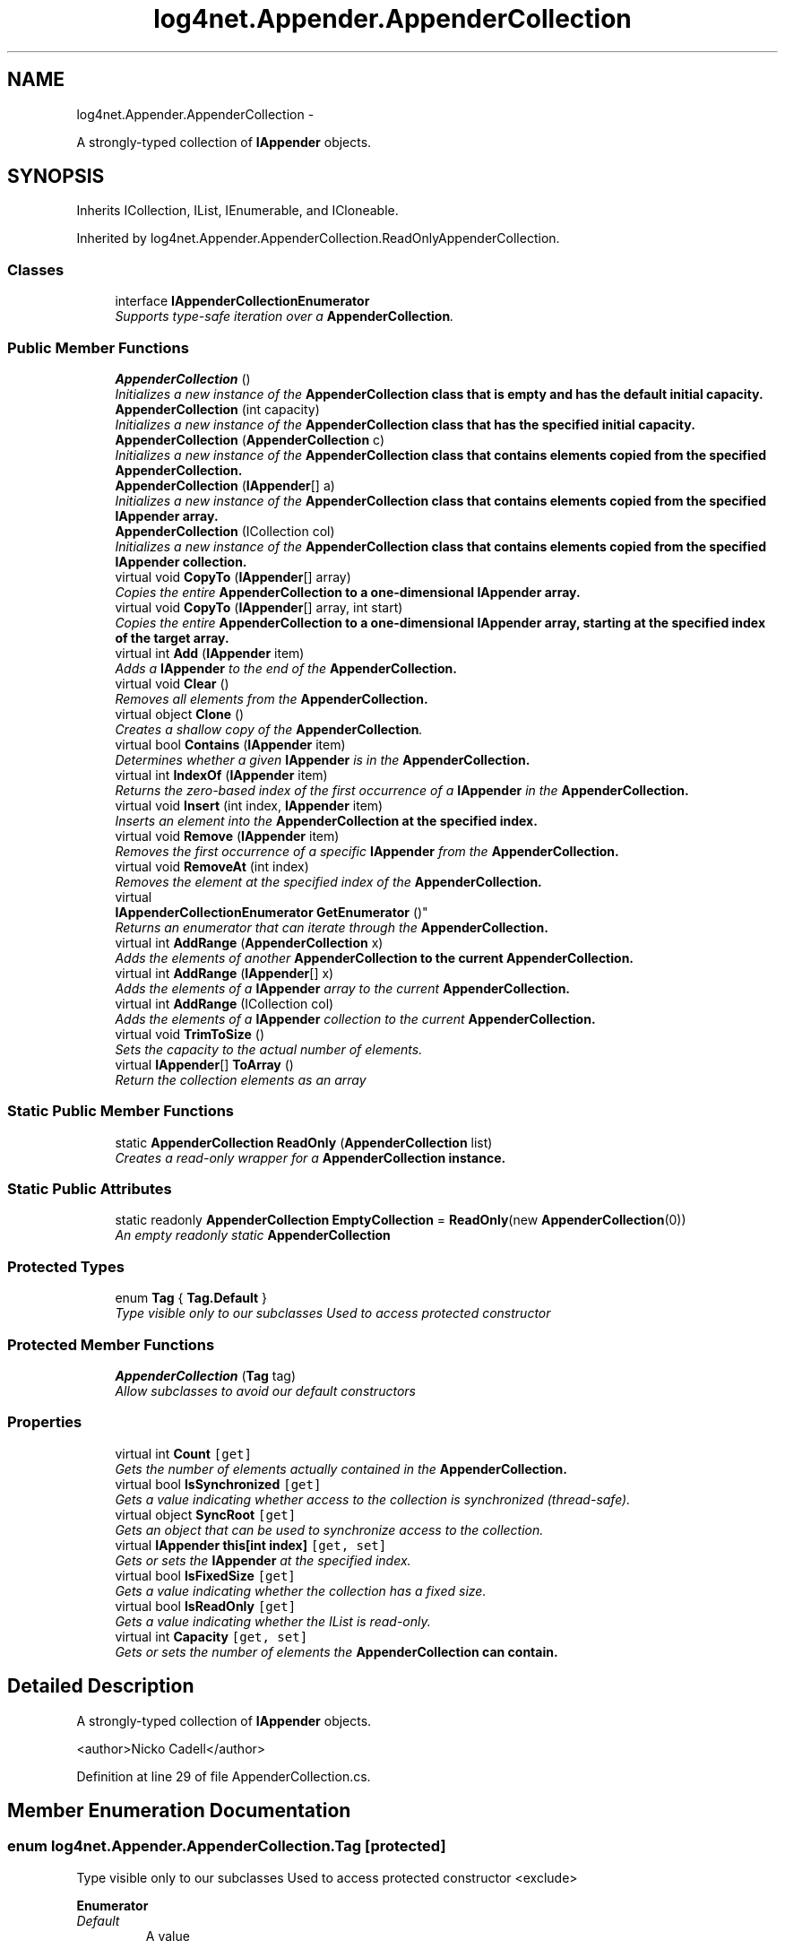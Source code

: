 .TH "log4net.Appender.AppenderCollection" 3 "Fri Jul 5 2013" "Version 1.0" "HSA.InfoSys" \" -*- nroff -*-
.ad l
.nh
.SH NAME
log4net.Appender.AppenderCollection \- 
.PP
A strongly-typed collection of \fBIAppender\fP objects\&.  

.SH SYNOPSIS
.br
.PP
.PP
Inherits ICollection, IList, IEnumerable, and ICloneable\&.
.PP
Inherited by log4net\&.Appender\&.AppenderCollection\&.ReadOnlyAppenderCollection\&.
.SS "Classes"

.in +1c
.ti -1c
.RI "interface \fBIAppenderCollectionEnumerator\fP"
.br
.RI "\fISupports type-safe iteration over a \fBAppenderCollection\fP\&. \fP"
.in -1c
.SS "Public Member Functions"

.in +1c
.ti -1c
.RI "\fBAppenderCollection\fP ()"
.br
.RI "\fIInitializes a new instance of the \fC\fBAppenderCollection\fP\fP class that is empty and has the default initial capacity\&. \fP"
.ti -1c
.RI "\fBAppenderCollection\fP (int capacity)"
.br
.RI "\fIInitializes a new instance of the \fC\fBAppenderCollection\fP\fP class that has the specified initial capacity\&. \fP"
.ti -1c
.RI "\fBAppenderCollection\fP (\fBAppenderCollection\fP c)"
.br
.RI "\fIInitializes a new instance of the \fC\fBAppenderCollection\fP\fP class that contains elements copied from the specified \fC\fBAppenderCollection\fP\fP\&. \fP"
.ti -1c
.RI "\fBAppenderCollection\fP (\fBIAppender\fP[] a)"
.br
.RI "\fIInitializes a new instance of the \fC\fBAppenderCollection\fP\fP class that contains elements copied from the specified \fBIAppender\fP array\&. \fP"
.ti -1c
.RI "\fBAppenderCollection\fP (ICollection col)"
.br
.RI "\fIInitializes a new instance of the \fC\fBAppenderCollection\fP\fP class that contains elements copied from the specified \fBIAppender\fP collection\&. \fP"
.ti -1c
.RI "virtual void \fBCopyTo\fP (\fBIAppender\fP[] array)"
.br
.RI "\fICopies the entire \fC\fBAppenderCollection\fP\fP to a one-dimensional \fBIAppender\fP array\&. \fP"
.ti -1c
.RI "virtual void \fBCopyTo\fP (\fBIAppender\fP[] array, int start)"
.br
.RI "\fICopies the entire \fC\fBAppenderCollection\fP\fP to a one-dimensional \fBIAppender\fP array, starting at the specified index of the target array\&. \fP"
.ti -1c
.RI "virtual int \fBAdd\fP (\fBIAppender\fP item)"
.br
.RI "\fIAdds a \fBIAppender\fP to the end of the \fC\fBAppenderCollection\fP\fP\&. \fP"
.ti -1c
.RI "virtual void \fBClear\fP ()"
.br
.RI "\fIRemoves all elements from the \fC\fBAppenderCollection\fP\fP\&. \fP"
.ti -1c
.RI "virtual object \fBClone\fP ()"
.br
.RI "\fICreates a shallow copy of the \fBAppenderCollection\fP\&. \fP"
.ti -1c
.RI "virtual bool \fBContains\fP (\fBIAppender\fP item)"
.br
.RI "\fIDetermines whether a given \fBIAppender\fP is in the \fC\fBAppenderCollection\fP\fP\&. \fP"
.ti -1c
.RI "virtual int \fBIndexOf\fP (\fBIAppender\fP item)"
.br
.RI "\fIReturns the zero-based index of the first occurrence of a \fBIAppender\fP in the \fC\fBAppenderCollection\fP\fP\&. \fP"
.ti -1c
.RI "virtual void \fBInsert\fP (int index, \fBIAppender\fP item)"
.br
.RI "\fIInserts an element into the \fC\fBAppenderCollection\fP\fP at the specified index\&. \fP"
.ti -1c
.RI "virtual void \fBRemove\fP (\fBIAppender\fP item)"
.br
.RI "\fIRemoves the first occurrence of a specific \fBIAppender\fP from the \fC\fBAppenderCollection\fP\fP\&. \fP"
.ti -1c
.RI "virtual void \fBRemoveAt\fP (int index)"
.br
.RI "\fIRemoves the element at the specified index of the \fC\fBAppenderCollection\fP\fP\&. \fP"
.ti -1c
.RI "virtual 
.br
\fBIAppenderCollectionEnumerator\fP \fBGetEnumerator\fP ()"
.br
.RI "\fIReturns an enumerator that can iterate through the \fC\fBAppenderCollection\fP\fP\&. \fP"
.ti -1c
.RI "virtual int \fBAddRange\fP (\fBAppenderCollection\fP x)"
.br
.RI "\fIAdds the elements of another \fC\fBAppenderCollection\fP\fP to the current \fC\fBAppenderCollection\fP\fP\&. \fP"
.ti -1c
.RI "virtual int \fBAddRange\fP (\fBIAppender\fP[] x)"
.br
.RI "\fIAdds the elements of a \fBIAppender\fP array to the current \fC\fBAppenderCollection\fP\fP\&. \fP"
.ti -1c
.RI "virtual int \fBAddRange\fP (ICollection col)"
.br
.RI "\fIAdds the elements of a \fBIAppender\fP collection to the current \fC\fBAppenderCollection\fP\fP\&. \fP"
.ti -1c
.RI "virtual void \fBTrimToSize\fP ()"
.br
.RI "\fISets the capacity to the actual number of elements\&. \fP"
.ti -1c
.RI "virtual \fBIAppender\fP[] \fBToArray\fP ()"
.br
.RI "\fIReturn the collection elements as an array \fP"
.in -1c
.SS "Static Public Member Functions"

.in +1c
.ti -1c
.RI "static \fBAppenderCollection\fP \fBReadOnly\fP (\fBAppenderCollection\fP list)"
.br
.RI "\fICreates a read-only wrapper for a \fC\fBAppenderCollection\fP\fP instance\&. \fP"
.in -1c
.SS "Static Public Attributes"

.in +1c
.ti -1c
.RI "static readonly \fBAppenderCollection\fP \fBEmptyCollection\fP = \fBReadOnly\fP(new \fBAppenderCollection\fP(0))"
.br
.RI "\fIAn empty readonly static \fBAppenderCollection\fP \fP"
.in -1c
.SS "Protected Types"

.in +1c
.ti -1c
.RI "enum \fBTag\fP { \fBTag\&.Default\fP }"
.br
.RI "\fIType visible only to our subclasses Used to access protected constructor \fP"
.in -1c
.SS "Protected Member Functions"

.in +1c
.ti -1c
.RI "\fBAppenderCollection\fP (\fBTag\fP tag)"
.br
.RI "\fIAllow subclasses to avoid our default constructors \fP"
.in -1c
.SS "Properties"

.in +1c
.ti -1c
.RI "virtual int \fBCount\fP\fC [get]\fP"
.br
.RI "\fIGets the number of elements actually contained in the \fC\fBAppenderCollection\fP\fP\&. \fP"
.ti -1c
.RI "virtual bool \fBIsSynchronized\fP\fC [get]\fP"
.br
.RI "\fIGets a value indicating whether access to the collection is synchronized (thread-safe)\&. \fP"
.ti -1c
.RI "virtual object \fBSyncRoot\fP\fC [get]\fP"
.br
.RI "\fIGets an object that can be used to synchronize access to the collection\&. \fP"
.ti -1c
.RI "virtual \fBIAppender\fP \fBthis[int index]\fP\fC [get, set]\fP"
.br
.RI "\fIGets or sets the \fBIAppender\fP at the specified index\&. \fP"
.ti -1c
.RI "virtual bool \fBIsFixedSize\fP\fC [get]\fP"
.br
.RI "\fIGets a value indicating whether the collection has a fixed size\&. \fP"
.ti -1c
.RI "virtual bool \fBIsReadOnly\fP\fC [get]\fP"
.br
.RI "\fIGets a value indicating whether the IList is read-only\&. \fP"
.ti -1c
.RI "virtual int \fBCapacity\fP\fC [get, set]\fP"
.br
.RI "\fIGets or sets the number of elements the \fC\fBAppenderCollection\fP\fP can contain\&. \fP"
.in -1c
.SH "Detailed Description"
.PP 
A strongly-typed collection of \fBIAppender\fP objects\&. 

<author>Nicko Cadell</author> 
.PP
Definition at line 29 of file AppenderCollection\&.cs\&.
.SH "Member Enumeration Documentation"
.PP 
.SS "enum \fBlog4net\&.Appender\&.AppenderCollection\&.Tag\fP\fC [protected]\fP"

.PP
Type visible only to our subclasses Used to access protected constructor <exclude> 
.PP
\fBEnumerator\fP
.in +1c
.TP
\fB\fIDefault \fP\fP
A value 
.PP
Definition at line 160 of file AppenderCollection\&.cs\&.
.SH "Constructor & Destructor Documentation"
.PP 
.SS "log4net\&.Appender\&.AppenderCollection\&.AppenderCollection ()"

.PP
Initializes a new instance of the \fC\fBAppenderCollection\fP\fP class that is empty and has the default initial capacity\&. 
.PP
Definition at line 105 of file AppenderCollection\&.cs\&.
.SS "log4net\&.Appender\&.AppenderCollection\&.AppenderCollection (intcapacity)"

.PP
Initializes a new instance of the \fC\fBAppenderCollection\fP\fP class that has the specified initial capacity\&. 
.PP
\fBParameters:\fP
.RS 4
\fIcapacity\fP The number of elements that the new \fC\fBAppenderCollection\fP\fP is initially capable of storing\&. 
.RE
.PP

.PP
Definition at line 117 of file AppenderCollection\&.cs\&.
.SS "log4net\&.Appender\&.AppenderCollection\&.AppenderCollection (\fBAppenderCollection\fPc)"

.PP
Initializes a new instance of the \fC\fBAppenderCollection\fP\fP class that contains elements copied from the specified \fC\fBAppenderCollection\fP\fP\&. 
.PP
\fBParameters:\fP
.RS 4
\fIc\fP The \fC\fBAppenderCollection\fP\fP whose elements are copied to the new collection\&.
.RE
.PP

.PP
Definition at line 127 of file AppenderCollection\&.cs\&.
.SS "log4net\&.Appender\&.AppenderCollection\&.AppenderCollection (\fBIAppender\fP[]a)"

.PP
Initializes a new instance of the \fC\fBAppenderCollection\fP\fP class that contains elements copied from the specified \fBIAppender\fP array\&. 
.PP
\fBParameters:\fP
.RS 4
\fIa\fP The \fBIAppender\fP array whose elements are copied to the new list\&.
.RE
.PP

.PP
Definition at line 138 of file AppenderCollection\&.cs\&.
.SS "log4net\&.Appender\&.AppenderCollection\&.AppenderCollection (ICollectioncol)"

.PP
Initializes a new instance of the \fC\fBAppenderCollection\fP\fP class that contains elements copied from the specified \fBIAppender\fP collection\&. 
.PP
\fBParameters:\fP
.RS 4
\fIcol\fP The \fBIAppender\fP collection whose elements are copied to the new list\&.
.RE
.PP

.PP
Definition at line 149 of file AppenderCollection\&.cs\&.
.SS "log4net\&.Appender\&.AppenderCollection\&.AppenderCollection (\fBTag\fPtag)\fC [protected]\fP"

.PP
Allow subclasses to avoid our default constructors 
.PP
\fBParameters:\fP
.RS 4
\fItag\fP 
.RE
.PP
<exclude> 
.PP
Definition at line 173 of file AppenderCollection\&.cs\&.
.SH "Member Function Documentation"
.PP 
.SS "virtual int log4net\&.Appender\&.AppenderCollection\&.Add (\fBIAppender\fPitem)\fC [virtual]\fP"

.PP
Adds a \fBIAppender\fP to the end of the \fC\fBAppenderCollection\fP\fP\&. 
.PP
\fBParameters:\fP
.RS 4
\fIitem\fP The \fBIAppender\fP to be added to the end of the \fC\fBAppenderCollection\fP\fP\&.
.RE
.PP
\fBReturns:\fP
.RS 4
The index at which the value has been added\&.
.RE
.PP

.PP
Definition at line 266 of file AppenderCollection\&.cs\&.
.SS "virtual int log4net\&.Appender\&.AppenderCollection\&.AddRange (\fBAppenderCollection\fPx)\fC [virtual]\fP"

.PP
Adds the elements of another \fC\fBAppenderCollection\fP\fP to the current \fC\fBAppenderCollection\fP\fP\&. 
.PP
\fBParameters:\fP
.RS 4
\fIx\fP The \fC\fBAppenderCollection\fP\fP whose elements should be added to the end of the current \fC\fBAppenderCollection\fP\fP\&.
.RE
.PP
\fBReturns:\fP
.RS 4
The new \fBAppenderCollection\&.Count\fP of the \fC\fBAppenderCollection\fP\fP\&.
.RE
.PP

.PP
Definition at line 489 of file AppenderCollection\&.cs\&.
.SS "virtual int log4net\&.Appender\&.AppenderCollection\&.AddRange (\fBIAppender\fP[]x)\fC [virtual]\fP"

.PP
Adds the elements of a \fBIAppender\fP array to the current \fC\fBAppenderCollection\fP\fP\&. 
.PP
\fBParameters:\fP
.RS 4
\fIx\fP The \fBIAppender\fP array whose elements should be added to the end of the \fC\fBAppenderCollection\fP\fP\&.
.RE
.PP
\fBReturns:\fP
.RS 4
The new \fBAppenderCollection\&.Count\fP of the \fC\fBAppenderCollection\fP\fP\&.
.RE
.PP

.PP
Definition at line 508 of file AppenderCollection\&.cs\&.
.SS "virtual int log4net\&.Appender\&.AppenderCollection\&.AddRange (ICollectioncol)\fC [virtual]\fP"

.PP
Adds the elements of a \fBIAppender\fP collection to the current \fC\fBAppenderCollection\fP\fP\&. 
.PP
\fBParameters:\fP
.RS 4
\fIcol\fP The \fBIAppender\fP collection whose elements should be added to the end of the \fC\fBAppenderCollection\fP\fP\&.
.RE
.PP
\fBReturns:\fP
.RS 4
The new \fBAppenderCollection\&.Count\fP of the \fC\fBAppenderCollection\fP\fP\&.
.RE
.PP

.PP
Definition at line 527 of file AppenderCollection\&.cs\&.
.SS "virtual void log4net\&.Appender\&.AppenderCollection\&.Clear ()\fC [virtual]\fP"

.PP
Removes all elements from the \fC\fBAppenderCollection\fP\fP\&. 
.PP
Definition at line 282 of file AppenderCollection\&.cs\&.
.SS "virtual object log4net\&.Appender\&.AppenderCollection\&.Clone ()\fC [virtual]\fP"

.PP
Creates a shallow copy of the \fBAppenderCollection\fP\&. 
.PP
\fBReturns:\fP
.RS 4
A new \fBAppenderCollection\fP with a shallow copy of the collection data\&.
.RE
.PP

.PP
Definition at line 293 of file AppenderCollection\&.cs\&.
.SS "virtual bool log4net\&.Appender\&.AppenderCollection\&.Contains (\fBIAppender\fPitem)\fC [virtual]\fP"

.PP
Determines whether a given \fBIAppender\fP is in the \fC\fBAppenderCollection\fP\fP\&. 
.PP
\fBParameters:\fP
.RS 4
\fIitem\fP The \fBIAppender\fP to check for\&.
.RE
.PP
\fBReturns:\fP
.RS 4
\fCtrue\fP if \fIitem\fP  is found in the \fC\fBAppenderCollection\fP\fP; otherwise, \fCfalse\fP\&.
.RE
.PP

.PP
Definition at line 308 of file AppenderCollection\&.cs\&.
.SS "virtual void log4net\&.Appender\&.AppenderCollection\&.CopyTo (\fBIAppender\fP[]array)\fC [virtual]\fP"

.PP
Copies the entire \fC\fBAppenderCollection\fP\fP to a one-dimensional \fBIAppender\fP array\&. 
.PP
\fBParameters:\fP
.RS 4
\fIarray\fP The one-dimensional \fBIAppender\fP array to copy to\&.
.RE
.PP

.PP
Definition at line 195 of file AppenderCollection\&.cs\&.
.SS "virtual void log4net\&.Appender\&.AppenderCollection\&.CopyTo (\fBIAppender\fP[]array, intstart)\fC [virtual]\fP"

.PP
Copies the entire \fC\fBAppenderCollection\fP\fP to a one-dimensional \fBIAppender\fP array, starting at the specified index of the target array\&. 
.PP
\fBParameters:\fP
.RS 4
\fIarray\fP The one-dimensional \fBIAppender\fP array to copy to\&.
.br
\fIstart\fP The zero-based index in \fIarray\fP  at which copying begins\&.
.RE
.PP

.PP
Definition at line 206 of file AppenderCollection\&.cs\&.
.SS "virtual \fBIAppenderCollectionEnumerator\fP log4net\&.Appender\&.AppenderCollection\&.GetEnumerator ()\fC [virtual]\fP"

.PP
Returns an enumerator that can iterate through the \fC\fBAppenderCollection\fP\fP\&. 
.PP
\fBReturns:\fP
.RS 4
An Enumerator for the entire \fC\fBAppenderCollection\fP\fP\&.
.RE
.PP

.PP
Definition at line 443 of file AppenderCollection\&.cs\&.
.SS "virtual int log4net\&.Appender\&.AppenderCollection\&.IndexOf (\fBIAppender\fPitem)\fC [virtual]\fP"

.PP
Returns the zero-based index of the first occurrence of a \fBIAppender\fP in the \fC\fBAppenderCollection\fP\fP\&. 
.PP
\fBParameters:\fP
.RS 4
\fIitem\fP The \fBIAppender\fP to locate in the \fC\fBAppenderCollection\fP\fP\&.
.RE
.PP
\fBReturns:\fP
.RS 4
The zero-based index of the first occurrence of \fIitem\fP  in the entire \fC\fBAppenderCollection\fP\fP, if found; otherwise, -1\&. 
.RE
.PP

.PP
Definition at line 329 of file AppenderCollection\&.cs\&.
.SS "virtual void log4net\&.Appender\&.AppenderCollection\&.Insert (intindex, \fBIAppender\fPitem)\fC [virtual]\fP"

.PP
Inserts an element into the \fC\fBAppenderCollection\fP\fP at the specified index\&. 
.PP
\fBParameters:\fP
.RS 4
\fIindex\fP The zero-based index at which \fIitem\fP  should be inserted\&.
.br
\fIitem\fP The \fBIAppender\fP to insert\&.
.RE
.PP
\fBExceptions:\fP
.RS 4
\fIArgumentOutOfRangeException\fP \fIindex\fP  is less than zero
.PP
-or-
.PP
\fIindex\fP  is equal to or greater than \fBAppenderCollection\&.Count\fP\&.
.RE
.PP

.PP
Definition at line 351 of file AppenderCollection\&.cs\&.
.SS "static \fBAppenderCollection\fP log4net\&.Appender\&.AppenderCollection\&.ReadOnly (\fBAppenderCollection\fPlist)\fC [static]\fP"

.PP
Creates a read-only wrapper for a \fC\fBAppenderCollection\fP\fP instance\&. 
.PP
\fBParameters:\fP
.RS 4
\fIlist\fP list to create a readonly wrapper arround
.RE
.PP
\fBReturns:\fP
.RS 4
An \fC\fBAppenderCollection\fP\fP wrapper that is read-only\&. 
.RE
.PP

.PP
Definition at line 81 of file AppenderCollection\&.cs\&.
.SS "virtual void log4net\&.Appender\&.AppenderCollection\&.Remove (\fBIAppender\fPitem)\fC [virtual]\fP"

.PP
Removes the first occurrence of a specific \fBIAppender\fP from the \fC\fBAppenderCollection\fP\fP\&. 
.PP
\fBParameters:\fP
.RS 4
\fIitem\fP The \fBIAppender\fP to remove from the \fC\fBAppenderCollection\fP\fP\&.
.RE
.PP
\fBExceptions:\fP
.RS 4
\fIArgumentException\fP The specified \fBIAppender\fP was not found in the \fC\fBAppenderCollection\fP\fP\&. 
.RE
.PP

.PP
Definition at line 377 of file AppenderCollection\&.cs\&.
.SS "virtual void log4net\&.Appender\&.AppenderCollection\&.RemoveAt (intindex)\fC [virtual]\fP"

.PP
Removes the element at the specified index of the \fC\fBAppenderCollection\fP\fP\&. 
.PP
\fBParameters:\fP
.RS 4
\fIindex\fP The zero-based index of the element to remove\&.
.RE
.PP
\fBExceptions:\fP
.RS 4
\fIArgumentOutOfRangeException\fP \fIindex\fP  is less than zero
.PP
-or-
.PP
\fIindex\fP  is equal to or greater than \fBAppenderCollection\&.Count\fP\&.
.RE
.PP

.PP
Definition at line 398 of file AppenderCollection\&.cs\&.
.SS "virtual \fBIAppender\fP [] log4net\&.Appender\&.AppenderCollection\&.ToArray ()\fC [virtual]\fP"

.PP
Return the collection elements as an array 
.PP
\fBReturns:\fP
.RS 4
the array
.RE
.PP

.PP
Definition at line 554 of file AppenderCollection\&.cs\&.
.SS "virtual void log4net\&.Appender\&.AppenderCollection\&.TrimToSize ()\fC [virtual]\fP"

.PP
Sets the capacity to the actual number of elements\&. 
.PP
Definition at line 545 of file AppenderCollection\&.cs\&.
.SH "Member Data Documentation"
.PP 
.SS "readonly \fBAppenderCollection\fP log4net\&.Appender\&.AppenderCollection\&.EmptyCollection = \fBReadOnly\fP(new \fBAppenderCollection\fP(0))\fC [static]\fP"

.PP
An empty readonly static \fBAppenderCollection\fP 
.PP
Definition at line 95 of file AppenderCollection\&.cs\&.
.SH "Property Documentation"
.PP 
.SS "virtual int log4net\&.Appender\&.AppenderCollection\&.Capacity\fC [get]\fP, \fC [set]\fP"

.PP
Gets or sets the number of elements the \fC\fBAppenderCollection\fP\fP can contain\&. 
.PP
Definition at line 456 of file AppenderCollection\&.cs\&.
.SS "virtual int log4net\&.Appender\&.AppenderCollection\&.Count\fC [get]\fP"

.PP
Gets the number of elements actually contained in the \fC\fBAppenderCollection\fP\fP\&. 
.PP
Definition at line 186 of file AppenderCollection\&.cs\&.
.SS "virtual bool log4net\&.Appender\&.AppenderCollection\&.IsFixedSize\fC [get]\fP"

.PP
Gets a value indicating whether the collection has a fixed size\&. true if the collection has a fixed size; otherwise, false\&. The default is false
.PP
Definition at line 422 of file AppenderCollection\&.cs\&.
.SS "virtual bool log4net\&.Appender\&.AppenderCollection\&.IsReadOnly\fC [get]\fP"

.PP
Gets a value indicating whether the IList is read-only\&. true if the collection is read-only; otherwise, false\&. The default is false
.PP
Definition at line 431 of file AppenderCollection\&.cs\&.
.SS "virtual bool log4net\&.Appender\&.AppenderCollection\&.IsSynchronized\fC [get]\fP"

.PP
Gets a value indicating whether access to the collection is synchronized (thread-safe)\&. 
.PP
\fBReturns:\fP
.RS 4
true if access to the ICollection is synchronized (thread-safe); otherwise, false\&.
.RE
.PP

.PP
Definition at line 221 of file AppenderCollection\&.cs\&.
.SS "virtual object log4net\&.Appender\&.AppenderCollection\&.SyncRoot\fC [get]\fP"

.PP
Gets an object that can be used to synchronize access to the collection\&. 
.PP
Definition at line 229 of file AppenderCollection\&.cs\&.
.SS "virtual \fBIAppender\fP log4net\&.Appender\&.AppenderCollection\&.this[int index]\fC [get]\fP, \fC [set]\fP"

.PP
Gets or sets the \fBIAppender\fP at the specified index\&. 
.PP
\fBParameters:\fP
.RS 4
\fIindex\fP The zero-based index of the element to get or set\&.
.RE
.PP
\fBExceptions:\fP
.RS 4
\fIArgumentOutOfRangeException\fP \fIindex\fP  is less than zero
.PP
-or-
.PP
\fIindex\fP  is equal to or greater than \fBAppenderCollection\&.Count\fP\&.
.RE
.PP

.PP
Definition at line 247 of file AppenderCollection\&.cs\&.

.SH "Author"
.PP 
Generated automatically by Doxygen for HSA\&.InfoSys from the source code\&.

